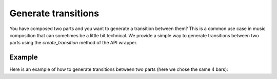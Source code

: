 .. _transitions:

Generate transitions
========================

You have composed two parts and you want to generate a transition between them?
This is a common use case in music composition that can sometimes be a little bit technical.
We provide a simple way to generate transitions between two parts using the `create_transition` method of the API wrapper.

Example
--------

Here is an example of how to generate transitions between two parts (here we chose the same 4 bars):

.. doctest::

    >>> import os
    >>> from maidi import MidiScore, midi_library
    >>> from maidi.integrations.api import MusicLangAPI
    >>> API_URL = os.getenv("API_URL")
    >>> API_KEY = os.getenv("API_KEY")
    >>> nb_bars_transition = 4  # Should be less than 12 bars, the higher the value the less context is added to the model
    >>> score1 = MidiScore.from_midi(midi_library.get_midi_file('drum_and_bass'))
    >>> score2 = MidiScore.from_midi(midi_library.get_midi_file('drum_and_bass'))
    >>> api = MusicLangAPI(API_URL, API_KEY, verbose=True)
    >>> predicted_score = api.create_transition(score1, score2, nb_bars_transition, async_mode=False, polling_interval=3)
    >>> predicted_score.write("predicted_score.mid")
